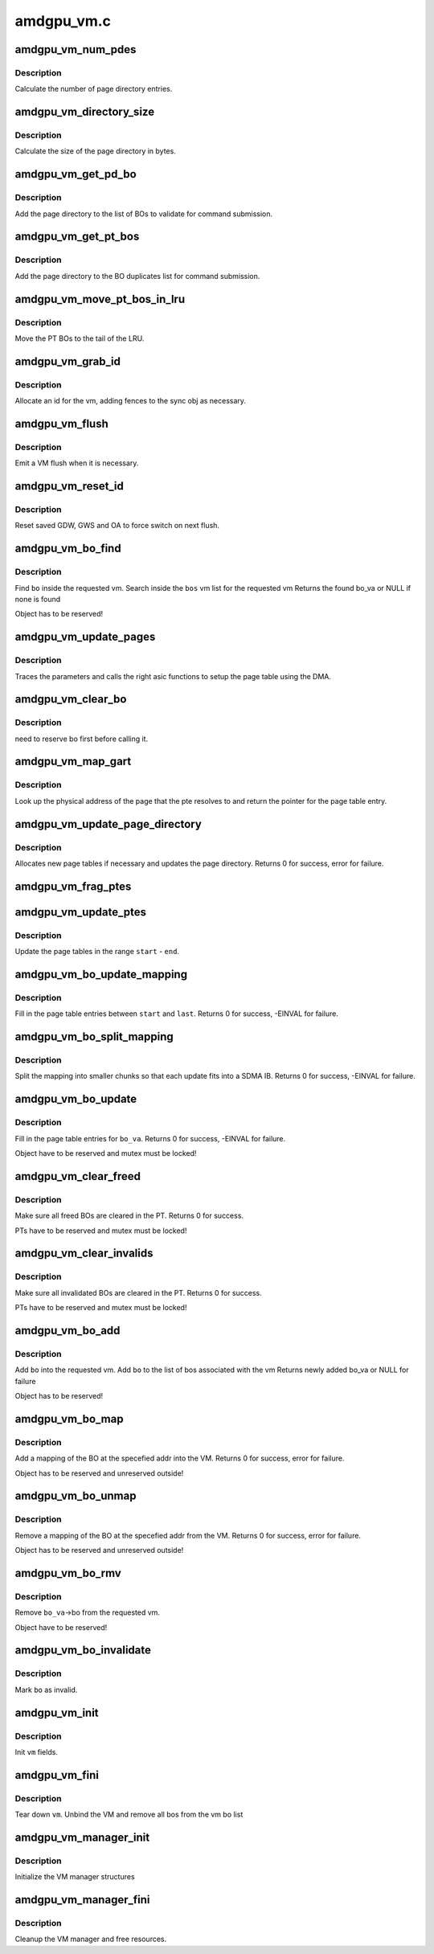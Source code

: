 .. -*- coding: utf-8; mode: rst -*-

===========
amdgpu_vm.c
===========


.. _`amdgpu_vm_num_pdes`:

amdgpu_vm_num_pdes
==================

.. c:function:: unsigned amdgpu_vm_num_pdes (struct amdgpu_device *adev)

    return the number of page directory entries

    :param struct amdgpu_device \*adev:
        amdgpu_device pointer



.. _`amdgpu_vm_num_pdes.description`:

Description
-----------

Calculate the number of page directory entries.



.. _`amdgpu_vm_directory_size`:

amdgpu_vm_directory_size
========================

.. c:function:: unsigned amdgpu_vm_directory_size (struct amdgpu_device *adev)

    returns the size of the page directory in bytes

    :param struct amdgpu_device \*adev:
        amdgpu_device pointer



.. _`amdgpu_vm_directory_size.description`:

Description
-----------

Calculate the size of the page directory in bytes.



.. _`amdgpu_vm_get_pd_bo`:

amdgpu_vm_get_pd_bo
===================

.. c:function:: void amdgpu_vm_get_pd_bo (struct amdgpu_vm *vm, struct list_head *validated, struct amdgpu_bo_list_entry *entry)

    add the VM PD to a validation list

    :param struct amdgpu_vm \*vm:
        vm providing the BOs

    :param struct list_head \*validated:
        head of validation list

    :param struct amdgpu_bo_list_entry \*entry:
        entry to add



.. _`amdgpu_vm_get_pd_bo.description`:

Description
-----------

Add the page directory to the list of BOs to
validate for command submission.



.. _`amdgpu_vm_get_pt_bos`:

amdgpu_vm_get_pt_bos
====================

.. c:function:: void amdgpu_vm_get_pt_bos (struct amdgpu_vm *vm, struct list_head *duplicates)

    add the vm BOs to a duplicates list

    :param struct amdgpu_vm \*vm:
        vm providing the BOs

    :param struct list_head \*duplicates:
        head of duplicates list



.. _`amdgpu_vm_get_pt_bos.description`:

Description
-----------

Add the page directory to the BO duplicates list
for command submission.



.. _`amdgpu_vm_move_pt_bos_in_lru`:

amdgpu_vm_move_pt_bos_in_lru
============================

.. c:function:: void amdgpu_vm_move_pt_bos_in_lru (struct amdgpu_device *adev, struct amdgpu_vm *vm)

    move the PT BOs to the LRU tail

    :param struct amdgpu_device \*adev:
        amdgpu device instance

    :param struct amdgpu_vm \*vm:
        vm providing the BOs



.. _`amdgpu_vm_move_pt_bos_in_lru.description`:

Description
-----------

Move the PT BOs to the tail of the LRU.



.. _`amdgpu_vm_grab_id`:

amdgpu_vm_grab_id
=================

.. c:function:: int amdgpu_vm_grab_id (struct amdgpu_vm *vm, struct amdgpu_ring *ring, struct amdgpu_sync *sync, struct fence *fence, unsigned *vm_id, uint64_t *vm_pd_addr)

    allocate the next free VMID

    :param struct amdgpu_vm \*vm:
        vm to allocate id for

    :param struct amdgpu_ring \*ring:
        ring we want to submit job to

    :param struct amdgpu_sync \*sync:
        sync object where we add dependencies

    :param struct fence \*fence:
        fence protecting ID from reuse

    :param unsigned \*vm_id:

        *undescribed*

    :param uint64_t \*vm_pd_addr:

        *undescribed*



.. _`amdgpu_vm_grab_id.description`:

Description
-----------

Allocate an id for the vm, adding fences to the sync obj as necessary.



.. _`amdgpu_vm_flush`:

amdgpu_vm_flush
===============

.. c:function:: void amdgpu_vm_flush (struct amdgpu_ring *ring, unsigned vm_id, uint64_t pd_addr, uint32_t gds_base, uint32_t gds_size, uint32_t gws_base, uint32_t gws_size, uint32_t oa_base, uint32_t oa_size)

    hardware flush the vm

    :param struct amdgpu_ring \*ring:
        ring to use for flush

    :param unsigned vm_id:
        vmid number to use

    :param uint64_t pd_addr:
        address of the page directory

    :param uint32_t gds_base:

        *undescribed*

    :param uint32_t gds_size:

        *undescribed*

    :param uint32_t gws_base:

        *undescribed*

    :param uint32_t gws_size:

        *undescribed*

    :param uint32_t oa_base:

        *undescribed*

    :param uint32_t oa_size:

        *undescribed*



.. _`amdgpu_vm_flush.description`:

Description
-----------

Emit a VM flush when it is necessary.



.. _`amdgpu_vm_reset_id`:

amdgpu_vm_reset_id
==================

.. c:function:: void amdgpu_vm_reset_id (struct amdgpu_device *adev, unsigned vm_id)

    reset VMID to zero

    :param struct amdgpu_device \*adev:
        amdgpu device structure

    :param unsigned vm_id:
        vmid number to use



.. _`amdgpu_vm_reset_id.description`:

Description
-----------

Reset saved GDW, GWS and OA to force switch on next flush.



.. _`amdgpu_vm_bo_find`:

amdgpu_vm_bo_find
=================

.. c:function:: struct amdgpu_bo_va *amdgpu_vm_bo_find (struct amdgpu_vm *vm, struct amdgpu_bo *bo)

    find the bo_va for a specific vm & bo

    :param struct amdgpu_vm \*vm:
        requested vm

    :param struct amdgpu_bo \*bo:
        requested buffer object



.. _`amdgpu_vm_bo_find.description`:

Description
-----------

Find ``bo`` inside the requested vm.
Search inside the ``bos`` vm list for the requested vm
Returns the found bo_va or NULL if none is found

Object has to be reserved!



.. _`amdgpu_vm_update_pages`:

amdgpu_vm_update_pages
======================

.. c:function:: void amdgpu_vm_update_pages (struct amdgpu_device *adev, struct amdgpu_gart *gtt, uint32_t gtt_flags, struct amdgpu_ib *ib, uint64_t pe, uint64_t addr, unsigned count, uint32_t incr, uint32_t flags)

    helper to call the right asic function

    :param struct amdgpu_device \*adev:
        amdgpu_device pointer

    :param struct amdgpu_gart \*gtt:
        GART instance to use for mapping

    :param uint32_t gtt_flags:
        GTT hw access flags

    :param struct amdgpu_ib \*ib:
        indirect buffer to fill with commands

    :param uint64_t pe:
        addr of the page entry

    :param uint64_t addr:
        dst addr to write into pe

    :param unsigned count:
        number of page entries to update

    :param uint32_t incr:
        increase next addr by incr bytes

    :param uint32_t flags:
        hw access flags



.. _`amdgpu_vm_update_pages.description`:

Description
-----------

Traces the parameters and calls the right asic functions
to setup the page table using the DMA.



.. _`amdgpu_vm_clear_bo`:

amdgpu_vm_clear_bo
==================

.. c:function:: int amdgpu_vm_clear_bo (struct amdgpu_device *adev, struct amdgpu_vm *vm, struct amdgpu_bo *bo)

    initially clear the page dir/table

    :param struct amdgpu_device \*adev:
        amdgpu_device pointer

    :param struct amdgpu_vm \*vm:

        *undescribed*

    :param struct amdgpu_bo \*bo:
        bo to clear



.. _`amdgpu_vm_clear_bo.description`:

Description
-----------

need to reserve bo first before calling it.



.. _`amdgpu_vm_map_gart`:

amdgpu_vm_map_gart
==================

.. c:function:: uint64_t amdgpu_vm_map_gart (const dma_addr_t *pages_addr, uint64_t addr)

    Resolve gart mapping of addr

    :param const dma_addr_t \*pages_addr:
        optional DMA address to use for lookup

    :param uint64_t addr:
        the unmapped addr



.. _`amdgpu_vm_map_gart.description`:

Description
-----------

Look up the physical address of the page that the pte resolves
to and return the pointer for the page table entry.



.. _`amdgpu_vm_update_page_directory`:

amdgpu_vm_update_page_directory
===============================

.. c:function:: int amdgpu_vm_update_page_directory (struct amdgpu_device *adev, struct amdgpu_vm *vm)

    make sure that page directory is valid

    :param struct amdgpu_device \*adev:
        amdgpu_device pointer

    :param struct amdgpu_vm \*vm:
        requested vm



.. _`amdgpu_vm_update_page_directory.description`:

Description
-----------

Allocates new page tables if necessary
and updates the page directory.
Returns 0 for success, error for failure.



.. _`amdgpu_vm_frag_ptes`:

amdgpu_vm_frag_ptes
===================

.. c:function:: void amdgpu_vm_frag_ptes (struct amdgpu_device *adev, struct amdgpu_gart *gtt, uint32_t gtt_flags, struct amdgpu_ib *ib, uint64_t pe_start, uint64_t pe_end, uint64_t addr, uint32_t flags)

    add fragment information to PTEs

    :param struct amdgpu_device \*adev:
        amdgpu_device pointer

    :param struct amdgpu_gart \*gtt:
        GART instance to use for mapping

    :param uint32_t gtt_flags:
        GTT hw mapping flags

    :param struct amdgpu_ib \*ib:
        IB for the update

    :param uint64_t pe_start:
        first PTE to handle

    :param uint64_t pe_end:
        last PTE to handle

    :param uint64_t addr:
        addr those PTEs should point to

    :param uint32_t flags:
        hw mapping flags



.. _`amdgpu_vm_update_ptes`:

amdgpu_vm_update_ptes
=====================

.. c:function:: void amdgpu_vm_update_ptes (struct amdgpu_device *adev, struct amdgpu_gart *gtt, uint32_t gtt_flags, struct amdgpu_vm *vm, struct amdgpu_ib *ib, uint64_t start, uint64_t end, uint64_t dst, uint32_t flags)

    make sure that page tables are valid

    :param struct amdgpu_device \*adev:
        amdgpu_device pointer

    :param struct amdgpu_gart \*gtt:
        GART instance to use for mapping

    :param uint32_t gtt_flags:
        GTT hw mapping flags

    :param struct amdgpu_vm \*vm:
        requested vm

    :param struct amdgpu_ib \*ib:

        *undescribed*

    :param uint64_t start:
        start of GPU address range

    :param uint64_t end:
        end of GPU address range

    :param uint64_t dst:
        destination address to map to

    :param uint32_t flags:
        mapping flags



.. _`amdgpu_vm_update_ptes.description`:

Description
-----------

Update the page tables in the range ``start`` - ``end``\ .



.. _`amdgpu_vm_bo_update_mapping`:

amdgpu_vm_bo_update_mapping
===========================

.. c:function:: int amdgpu_vm_bo_update_mapping (struct amdgpu_device *adev, struct amdgpu_gart *gtt, uint32_t gtt_flags, struct amdgpu_vm *vm, uint64_t start, uint64_t last, uint32_t flags, uint64_t addr, struct fence **fence)

    update a mapping in the vm page table

    :param struct amdgpu_device \*adev:
        amdgpu_device pointer

    :param struct amdgpu_gart \*gtt:
        GART instance to use for mapping

    :param uint32_t gtt_flags:
        flags as they are used for GTT

    :param struct amdgpu_vm \*vm:
        requested vm

    :param uint64_t start:
        start of mapped range

    :param uint64_t last:
        last mapped entry

    :param uint32_t flags:
        flags for the entries

    :param uint64_t addr:
        addr to set the area to

    :param struct fence \*\*fence:
        optional resulting fence



.. _`amdgpu_vm_bo_update_mapping.description`:

Description
-----------

Fill in the page table entries between ``start`` and ``last``\ .
Returns 0 for success, -EINVAL for failure.



.. _`amdgpu_vm_bo_split_mapping`:

amdgpu_vm_bo_split_mapping
==========================

.. c:function:: int amdgpu_vm_bo_split_mapping (struct amdgpu_device *adev, struct amdgpu_gart *gtt, uint32_t gtt_flags, struct amdgpu_vm *vm, struct amdgpu_bo_va_mapping *mapping, uint64_t addr, struct fence **fence)

    split a mapping into smaller chunks

    :param struct amdgpu_device \*adev:
        amdgpu_device pointer

    :param struct amdgpu_gart \*gtt:
        GART instance to use for mapping

    :param uint32_t gtt_flags:
        flags as they are used for GTT

    :param struct amdgpu_vm \*vm:
        requested vm

    :param struct amdgpu_bo_va_mapping \*mapping:
        mapped range and flags to use for the update

    :param uint64_t addr:
        addr to set the area to

    :param struct fence \*\*fence:
        optional resulting fence



.. _`amdgpu_vm_bo_split_mapping.description`:

Description
-----------

Split the mapping into smaller chunks so that each update fits
into a SDMA IB.
Returns 0 for success, -EINVAL for failure.



.. _`amdgpu_vm_bo_update`:

amdgpu_vm_bo_update
===================

.. c:function:: int amdgpu_vm_bo_update (struct amdgpu_device *adev, struct amdgpu_bo_va *bo_va, struct ttm_mem_reg *mem)

    update all BO mappings in the vm page table

    :param struct amdgpu_device \*adev:
        amdgpu_device pointer

    :param struct amdgpu_bo_va \*bo_va:
        requested BO and VM object

    :param struct ttm_mem_reg \*mem:
        ttm mem



.. _`amdgpu_vm_bo_update.description`:

Description
-----------

Fill in the page table entries for ``bo_va``\ .
Returns 0 for success, -EINVAL for failure.

Object have to be reserved and mutex must be locked!



.. _`amdgpu_vm_clear_freed`:

amdgpu_vm_clear_freed
=====================

.. c:function:: int amdgpu_vm_clear_freed (struct amdgpu_device *adev, struct amdgpu_vm *vm)

    clear freed BOs in the PT

    :param struct amdgpu_device \*adev:
        amdgpu_device pointer

    :param struct amdgpu_vm \*vm:
        requested vm



.. _`amdgpu_vm_clear_freed.description`:

Description
-----------

Make sure all freed BOs are cleared in the PT.
Returns 0 for success.

PTs have to be reserved and mutex must be locked!



.. _`amdgpu_vm_clear_invalids`:

amdgpu_vm_clear_invalids
========================

.. c:function:: int amdgpu_vm_clear_invalids (struct amdgpu_device *adev, struct amdgpu_vm *vm, struct amdgpu_sync *sync)

    clear invalidated BOs in the PT

    :param struct amdgpu_device \*adev:
        amdgpu_device pointer

    :param struct amdgpu_vm \*vm:
        requested vm

    :param struct amdgpu_sync \*sync:

        *undescribed*



.. _`amdgpu_vm_clear_invalids.description`:

Description
-----------

Make sure all invalidated BOs are cleared in the PT.
Returns 0 for success.

PTs have to be reserved and mutex must be locked!



.. _`amdgpu_vm_bo_add`:

amdgpu_vm_bo_add
================

.. c:function:: struct amdgpu_bo_va *amdgpu_vm_bo_add (struct amdgpu_device *adev, struct amdgpu_vm *vm, struct amdgpu_bo *bo)

    add a bo to a specific vm

    :param struct amdgpu_device \*adev:
        amdgpu_device pointer

    :param struct amdgpu_vm \*vm:
        requested vm

    :param struct amdgpu_bo \*bo:
        amdgpu buffer object



.. _`amdgpu_vm_bo_add.description`:

Description
-----------

Add ``bo`` into the requested vm.
Add ``bo`` to the list of bos associated with the vm
Returns newly added bo_va or NULL for failure

Object has to be reserved!



.. _`amdgpu_vm_bo_map`:

amdgpu_vm_bo_map
================

.. c:function:: int amdgpu_vm_bo_map (struct amdgpu_device *adev, struct amdgpu_bo_va *bo_va, uint64_t saddr, uint64_t offset, uint64_t size, uint32_t flags)

    map bo inside a vm

    :param struct amdgpu_device \*adev:
        amdgpu_device pointer

    :param struct amdgpu_bo_va \*bo_va:
        bo_va to store the address

    :param uint64_t saddr:
        where to map the BO

    :param uint64_t offset:
        requested offset in the BO

    :param uint64_t size:

        *undescribed*

    :param uint32_t flags:
        attributes of pages (read/write/valid/etc.)



.. _`amdgpu_vm_bo_map.description`:

Description
-----------

Add a mapping of the BO at the specefied addr into the VM.
Returns 0 for success, error for failure.

Object has to be reserved and unreserved outside!



.. _`amdgpu_vm_bo_unmap`:

amdgpu_vm_bo_unmap
==================

.. c:function:: int amdgpu_vm_bo_unmap (struct amdgpu_device *adev, struct amdgpu_bo_va *bo_va, uint64_t saddr)

    remove bo mapping from vm

    :param struct amdgpu_device \*adev:
        amdgpu_device pointer

    :param struct amdgpu_bo_va \*bo_va:
        bo_va to remove the address from

    :param uint64_t saddr:
        where to the BO is mapped



.. _`amdgpu_vm_bo_unmap.description`:

Description
-----------

Remove a mapping of the BO at the specefied addr from the VM.
Returns 0 for success, error for failure.

Object has to be reserved and unreserved outside!



.. _`amdgpu_vm_bo_rmv`:

amdgpu_vm_bo_rmv
================

.. c:function:: void amdgpu_vm_bo_rmv (struct amdgpu_device *adev, struct amdgpu_bo_va *bo_va)

    remove a bo to a specific vm

    :param struct amdgpu_device \*adev:
        amdgpu_device pointer

    :param struct amdgpu_bo_va \*bo_va:
        requested bo_va



.. _`amdgpu_vm_bo_rmv.description`:

Description
-----------

Remove ``bo_va``\ ->bo from the requested vm.

Object have to be reserved!



.. _`amdgpu_vm_bo_invalidate`:

amdgpu_vm_bo_invalidate
=======================

.. c:function:: void amdgpu_vm_bo_invalidate (struct amdgpu_device *adev, struct amdgpu_bo *bo)

    mark the bo as invalid

    :param struct amdgpu_device \*adev:
        amdgpu_device pointer

    :param struct amdgpu_bo \*bo:
        amdgpu buffer object



.. _`amdgpu_vm_bo_invalidate.description`:

Description
-----------

Mark ``bo`` as invalid.



.. _`amdgpu_vm_init`:

amdgpu_vm_init
==============

.. c:function:: int amdgpu_vm_init (struct amdgpu_device *adev, struct amdgpu_vm *vm)

    initialize a vm instance

    :param struct amdgpu_device \*adev:
        amdgpu_device pointer

    :param struct amdgpu_vm \*vm:
        requested vm



.. _`amdgpu_vm_init.description`:

Description
-----------

Init ``vm`` fields.



.. _`amdgpu_vm_fini`:

amdgpu_vm_fini
==============

.. c:function:: void amdgpu_vm_fini (struct amdgpu_device *adev, struct amdgpu_vm *vm)

    tear down a vm instance

    :param struct amdgpu_device \*adev:
        amdgpu_device pointer

    :param struct amdgpu_vm \*vm:
        requested vm



.. _`amdgpu_vm_fini.description`:

Description
-----------

Tear down ``vm``\ .
Unbind the VM and remove all bos from the vm bo list



.. _`amdgpu_vm_manager_init`:

amdgpu_vm_manager_init
======================

.. c:function:: void amdgpu_vm_manager_init (struct amdgpu_device *adev)

    init the VM manager

    :param struct amdgpu_device \*adev:
        amdgpu_device pointer



.. _`amdgpu_vm_manager_init.description`:

Description
-----------

Initialize the VM manager structures



.. _`amdgpu_vm_manager_fini`:

amdgpu_vm_manager_fini
======================

.. c:function:: void amdgpu_vm_manager_fini (struct amdgpu_device *adev)

    cleanup VM manager

    :param struct amdgpu_device \*adev:
        amdgpu_device pointer



.. _`amdgpu_vm_manager_fini.description`:

Description
-----------

Cleanup the VM manager and free resources.

